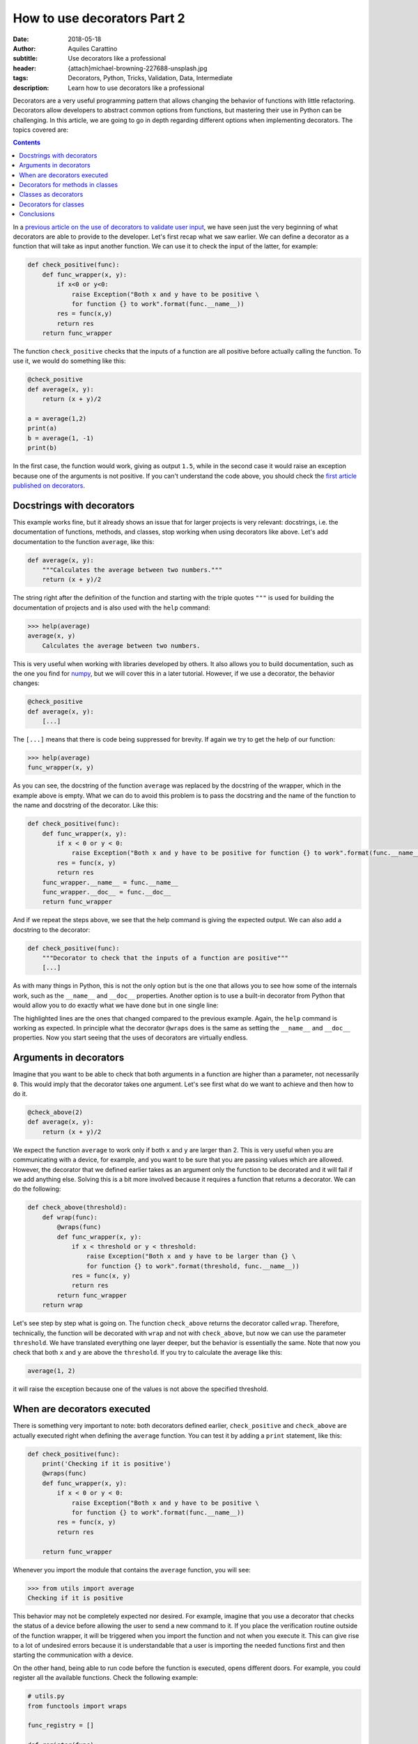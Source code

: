 How to use decorators Part 2
============================

:date: 2018-05-18
:author: Aquiles Carattino
:subtitle: Use decorators like a professional
:header: {attach}michael-browning-227688-unsplash.jpg
:tags: Decorators, Python, Tricks, Validation, Data, Intermediate
:description: Learn how to use decorators like a professional

Decorators are a very useful programming pattern that allows changing the behavior of functions with little refactoring. Decorators allow developers to abstract common options from functions, but mastering their use in Python can be challenging. In this article, we are going to go in depth regarding different options when implementing decorators. The topics covered are:

.. contents::

In a `previous article on the use of decorators to validate user input <{filename}01_how_to_use_decorators.rst>`_, we have seen just the very beginning of what decorators are able to provide to the developer. Let's first recap what we saw earlier. We can define a decorator as a function that will take as input another function. We can use it to check the input of the latter, for example:

.. code-block:: python

    def check_positive(func):
        def func_wrapper(x, y):
            if x<0 or y<0:
                raise Exception("Both x and y have to be positive \
                for function {} to work".format(func.__name__))
            res = func(x,y)
            return res
        return func_wrapper


The function ``check_positive`` checks that the inputs of a function are all positive before actually calling the function. To use it, we would do something like this:

.. code-block:: python

    @check_positive
    def average(x, y):
        return (x + y)/2

    a = average(1,2)
    print(a)
    b = average(1, -1)
    print(b)

In the first case, the function would work, giving as output ``1.5``, while in the second case it would raise an exception because one of the arguments is not positive. If you can't understand the code above, you should check the `first article published on decorators <{filename}01_how_to_use_decorators.rst>`_.

Docstrings with decorators
--------------------------
This example works fine, but it already shows an issue that for larger projects is very relevant: docstrings, i.e. the documentation of functions, methods, and classes, stop working when using decorators like above. Let's add documentation to the function ``average``, like this:

.. code-block:: python

    def average(x, y):
        """Calculates the average between two numbers."""
        return (x + y)/2

The string right after the definition of the function and starting with the triple quotes ``"""`` is used for building the documentation of projects and is also used with the ``help`` command:

.. code-block:: pycon

    >>> help(average)
    average(x, y)
        Calculates the average between two numbers.

This is very useful when working with libraries developed by others. It also allows you to build documentation, such as the one you find for `numpy <https://docs.scipy.org/doc/numpy-1.14.2/user/quickstart.html>`_, but we will cover this in a later tutorial. However, if we use a decorator, the behavior changes:

.. code-block:: python

    @check_positive
    def average(x, y):
        [...]

The ``[...]`` means that there is code being suppressed for brevity. If again we try to get the help of our function:

.. code-block:: pycon

    >>> help(average)
    func_wrapper(x, y)

As you can see, the docstring of the function ``average`` was replaced by the docstring of the wrapper, which in the example above is empty. What we can do to avoid this problem is to pass the docstring and the name of the function to the name and docstring of the decorator. Like this:

.. code-block:: python

    def check_positive(func):
        def func_wrapper(x, y):
            if x < 0 or y < 0:
                raise Exception("Both x and y have to be positive for function {} to work".format(func.__name__))
            res = func(x, y)
            return res
        func_wrapper.__name__ = func.__name__
        func_wrapper.__doc__ = func.__doc__
        return func_wrapper

And if we repeat the steps above, we see that the help command is giving the expected output. We can also add a docstring to the decorator:

.. code-block:: python

    def check_positive(func):
        """Decorator to check that the inputs of a function are positive"""
        [...]

As with many things in Python, this is not the only option but is the one that allows you to see how some of the internals work, such as the ``__name__`` and ``__doc__`` properties. Another option is to use a built-in decorator from Python that would allow you to do exactly what we have done but in one single line:

.. code-block:: python
    :hl_lines: 1 4

    from functools import wraps

    def check_positive(func):
        @wraps(func)
        def func_wrapper(x, y):
            if x < 0 or y < 0:
                raise Exception("Both x and y have to be positive for function {} to work".format(func.__name__))
            res = func(x, y)
            return res
        return func_wrapper

The highlighted lines are the ones that changed compared to the previous example. Again, the ``help`` command is working as expected. In principle what the decorator ``@wraps`` does is the same as setting the ``__name__`` and ``__doc__`` properties. Now you start seeing that the uses of decorators are virtually endless.

Arguments in decorators
-----------------------
Imagine that you want to be able to check that both arguments in a function are higher than a parameter, not necessarily ``0``. This would imply that the decorator takes one argument. Let's see first what do we want to achieve and then how to do it.

.. code-block:: python

    @check_above(2)
    def average(x, y):
        return (x + y)/2

We expect the function ``average`` to work only if both ``x`` and ``y`` are larger than 2. This is very useful when you are communicating with a device, for example, and you want to be sure that you are passing values which are allowed. However, the decorator that we defined earlier takes as an argument only the function to be decorated and it will fail if we add anything else. Solving this is a bit more involved because it requires a function that returns a decorator. We can do the following:

.. code-block:: python

    def check_above(threshold):
        def wrap(func):
            @wraps(func)
            def func_wrapper(x, y):
                if x < threshold or y < threshold:
                    raise Exception("Both x and y have to be larger than {} \
                    for function {} to work".format(threshold, func.__name__))
                res = func(x, y)
                return res
            return func_wrapper
        return wrap

Let's see step by step what is going on. The function ``check_above`` returns the decorator called ``wrap``. Therefore, technically, the function will be decorated with ``wrap`` and not with ``check_above``, but now we can use the parameter ``threshold``. We have translated everything one layer deeper, but the behavior is essentially the same. Note that now you check that both ``x`` and ``y`` are above the ``threshold``. If you try to calculate the average like this:

.. code-block:: python

    average(1, 2)

it will raise the exception because one of the values is not above the specified threshold.

When are decorators executed
----------------------------
There is something very important to note: both decorators defined earlier, ``check_positive`` and ``check_above`` are actually executed right when defining the ``average`` function. You can test it by adding a ``print`` statement, like this:

.. code-block:: python

    def check_positive(func):
        print('Checking if it is positive')
        @wraps(func)
        def func_wrapper(x, y):
            if x < 0 or y < 0:
                raise Exception("Both x and y have to be positive \
                for function {} to work".format(func.__name__))
            res = func(x, y)
            return res

        return func_wrapper

Whenever you import the module that contains the ``average`` function, you will see:

.. code-block:: pycon

    >>> from utils import average
    Checking if it is positive

This behavior may not be completely expected nor desired. For example, imagine that you use a decorator that checks the status of a device before allowing the user to send a new command to it. If you place the verification routine outside of the function wrapper, it will be triggered when you import the function and not when you execute it. This can give rise to a lot of undesired errors because it is understandable that a user is importing the needed functions first and then starting the communication with a device.

On the other hand, being able to run code before the function is executed, opens different doors. For example, you could register all the available functions. Check the following example:

.. code-block:: python

    # utils.py
    from functools import wraps

    func_registry = []

    def register(func):
        func_registry.append(func.__name__)
        @wraps(func)
        def func_wrapper(*args):
            return func(*args)
        return func_wrapper

    @register
    def average(x, y):
        return (x + y)/2

    @register
    def geom_average(x, y):
        return (x*y)**0.5

Now you can use it in the following way:

.. code-block:: python

    >>> from utils import average
    >>> average(1, 2)
    1.5
    >>> from utils import func_registry
    >>> for f in func_registry:
    ...     print(f)
    ...
    average
    geom_average

With this simple code, you already see that not only ``average``, but also ``geom_average`` is decorated with ``@register``. This is very useful if, for example, you want to have a list of a specific set of functions. Imagine that you are developing a driver for a device, and some of the methods are equivalent to buttons, i.e., you trigger an action by pressing it, but no input is required and no output is generated. *Switch on*, *Switch off*, *Auto calibrate*, etc. It would be handy to have a list of all these methods, in order to display them to an end-user, for example.

When you start designing decorators, especially if you are planning to have other developers to use them, you have to be aware that some behaviors are not always obvious to everybody. Documenting is crucial to have reliable and maintainable libraries. Mixing the execution of code with the definition of a function may give a lot of headaches to novice developers and may become a nightmare to debug later on.

Decorators for methods in classes
---------------------------------
So far we have covered how to use decorators for functions, but more often than not you will find yourself using decorators for methods in classes. For example, you would like to use the ``check_positive`` like this:

.. code-block:: python

    # operations.py
    class Operations:
        @check_positive
        def average(self, x, y):
            return (x + y)/2

I know that a class like that makes no sense at all, but it is only an example, so please bear with me. If you want to use this class, you will face an error:

.. code-block:: pycon

    >>> from operations import Operations
    [...]
    TypeError: func_wrapper() takes 2 positional arguments but 3 were given

When we defined the ``check_positive`` decorator, we explicitly used two arguments for the ``func_wrapper``, ``x`` and ``y``. However, when we work with methods, there will be one more argument, the ``self``. There are different ways of solving this problem. On one hand, you could adapt the decorator in order to accommodate for the extra input, but then the decorator will stop working with normal functions. Of course, you could define a new decorator just for methods, but you would end up duplicating the code, and you should try to avoid that.

One more general solution would be to use a variable number of arguments for the decorator. This would be the idea:

.. code-block:: python

    from functools import wraps

    def check_positive(func):
        @wraps(func)
        def func_wrapper(*args):
            for arg in args:
                if type(arg) is int or type(arg) is float:
                    if arg < 0:
                        raise Exception("Method {} takes only positive arguments".format(func.__name__))
            return func(*args)

        return func_wrapper

Now you can see that the decorator became more complex than before. First, the ``func_wrapper`` takes ``*args`` as the argument, and no longer explicitly ``x`` and ``y``. The ``*args`` parameter is a good subject for a next tutorial, what you should understand by now is that it makes a list out of all the inputs of the function, regardless of how many they are. This is what allows us to iterate through them by doing ``for arg in args``.

For every argument in the function, we have to check whether they are numbers or not, i.e., if the ``type`` is either ``int`` or ``float``. This prevents us from checking if ``self`` is positive or not, which would raise an exception. If the checks pass, we just return the original function ``func`` with the same arguments ``*args`` which were originally used. You can go ahead and try this decorator with either a method ìn the ``Operations`` class or with a function. Moreover, you can now try it with a function that takes three numbers as input and it will still work.

Classes as decorators
---------------------
So far, we have seen that you can use a function to decorate another function or method. However, that is not the only option. Classes can be used as decorators as well, and this opens an entire realm of possibilities. What we have seen so far is that when you add a callable with a ``@`` just before another callable (i.e. a method or a function in our context), that function will be passed as an argument to the decorator. When constructing classes, you can also pass functions as arguments. For example:

.. code-block:: python

    class Decorator:
        def __init__(self, func):
            print('Decorating {}'.format(func.__name__))
            self.func = func

    @Decorator
    def average(x, y):
        return (x + y)/2


If you execute the code above you will see:

.. code-block:: pycon

    Decorating average

However, if you try to use the average, you will see an error:

.. code-block:: pycon

    >>> average(1, 2)
    [...]
    TypeError: 'Decorator' object is not callable

This is actually expected. What is happening is that the function ``average`` is actually being turned into a ``Decorator`` class. The code would be equivalent to doing something like this:

.. code-block:: python

    average = Decorator(average)

However, after the class has been instantiated, Python doesn't know what does it mean to execute it. We need to explicitly add this behavior:

.. code-block:: python

    class Decorator:
        def __init__(self, func):
            print('Decorating {}'.format(func.__name__))
            self.func = func

        def __call__(self, *args, **kwargs):
            return self.func(*args)

With this change, we have instructed Python what does it means to *call* the object, i.e., to do ``average(...)``. If we run it again, it will work:

.. code-block:: pycon

    >>> averge(1, 2)
    1.5

Remember that, just as before, the instantiation of the ``Decorator`` class is happening when defining the ``average``, and therefore you will see the line ``Decorating average`` when you ``import average``. On the other hand, you have transformed your function into a class:

.. code-block:: pycon

    >>> type(average)
    <class '__main__.Decorator'>

How you can leverage the possibilities of using a class instead of a function for decorating depends on the work you are trying to achieve. Remember that the main use of classes is when you need to preserve state. For example, imagine you would like to store every pair of values on which you have calculated the average. You can easily turn this idea into a cache system, avoiding to repeat processes for known arguments.

Decorators for classes
----------------------
We have seen that any callable can be a decorator of any other callable. That is why a function can be a decorator of another function or method. Also, because a class is a callable, it can be a decorator of a function or method. The last missing combination is to decorate classes. With what you know so far, you can already anticipate what is going to happen. Imagine you want to do this:

.. code-block:: python

    @Decorate
    class MyClass:
        def __init__(self):
            print('My Class')

What you have to remember is that ``Decorate`` needs to accept ``MyClass`` as input. Moreover, we need to actually instantiate the class when we do:

.. code-block:: python

    my_class = MyClass()

Putting all the ideas together, the decorator will look like this:

.. code-block:: python

    def Decorate(cls):
        print('Decorating {}'.format(cls.__name__))
        def class_wrapper(*args):
            return cls(*args)
        return class_wrapper

What will happen is that the class will be passed as the argument of ``Decorate``. We will print that we are decorating the class, just to show that it is actually working. The ``Decorate`` function needs to return another callable object, in the example above is a function called ``class_wrapper``. This function will be responsible for instantiating the class. Remember that when you use decorators, you are actually replacing what happens when you do ``MyClass()`` by what happens when you do ``class_wrapper()``. Therefore, if you decorate the class, you will see that its type changed:

.. code-block:: pycon

    >>> type(MyClass)
    <class 'function'>

The main point here is that the function will return an object. This allows you to instantiate the class as always, regardless of it having or not the decorator:

.. code-block:: pycon

    >>> my_class = MyClass()
    My Class

Decorating classes is a bit of a corner situation. To be honest, I don't imagine a lot of scenarios where you would like to decorate a class, but still, I will give you an example. Imagine that you want to add a new method to every decorated class. A method that will calculate the average between two numbers. What you have to do is to alter the ``cls`` variable within the ``class_wrapper``:

.. code-block:: python

    def Decorate(cls):
        def class_wrapper(*args):
            def average(cls, x, y):
                return (x + y) / 2
            setattr(cls, 'average', average)
            return cls(*args)
    return class_wrapper

We have defined the function ``average`` that takes three arguments: a class and two numbers. And then we use ``setattr`` to add the method to ``cls`` and we call it ``'average'``. Now, ``MyClass`` will be able to calculate the average of numbers even if the method was not defined in it:

.. code-block:: pycon

    >>> my_class = MyClass()
    >>> res = my_class.average(1, 2)
    >>> print(res)
    1.5

Conclusions
-----------
In this tutorial, we have covered a lot of different options when working with decorators. Depending on the kind of projects you are working on, you may not find yourself in the situation of needing to develop decorators, however, it is always useful to be aware of one extra possibility. Decorators are very useful tools when a library is going to be used by other developers.

Two libraries that make heavy use of decorators are `Flask <http://flask.pocoo.org/>`_ and `Lantz <https://github.com/lantzproject/>`_. Therefore, even if you don't develop your own decorators, it is always important to understand how they work.

You can find the `example code for this tutorial <https://github.com/PFTL/website/tree/master/example_code/04_how_to_use_decorators_2>`_ on Github, as well as the `text <https://github.com/PFTL/website/blob/master/content/blog/04_how_to_use_decorators_2.rst>`_. If you find any mistakes, don't hesitate to submit a pull request or open an Issue.


Header photo by `Michael Browning <https://unsplash.com/photos/tOZ-f5kl9BA?utm_source=unsplash&utm_medium=referral&utm_content=creditCopyText>`_ on Unsplash